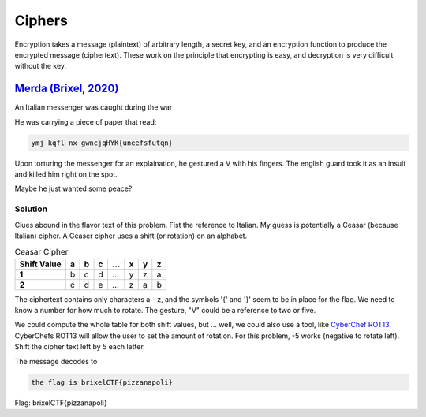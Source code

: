 Ciphers
================
Encryption takes a message (plaintext) of arbitrary length, a secret key, and an encryption function to produce the encrypted message (ciphertext). These work on the principle that encrypting is easy, and decryption is very difficult without the key. 

`Merda (Brixel, 2020) <../../brixel_2020/Crypto/Merda/README.md>`_
-------------------------------------------------------------------------
An Italian messenger was caught during the war

He was carrying a piece of paper that read:

.. code-block:: shell

    ymj kqfl nx gwncjqHYK{uneefsfutqn}

Upon torturing the messenger for an explaination, he gestured a V with his fingers. The english guard took it as an insult and killed him right on the spot.

Maybe he just wanted some peace?

Solution
^^^^^^^^^^^
Clues abound in the flavor text of this problem. Fist the reference to Italian. My guess is potentially a Ceasar (because Italian) cipher. A Ceaser cipher uses a shift (or rotation) on an alphabet.

.. list-table:: Ceasar Cipher
    :header-rows: 1
    :stub-columns: 1

    * - Shift Value
      - a
      - b
      - c 
      - ... 
      - x 
      - y 
      - z 
    * - 1
      - b 
      - c 
      - d 
      - ...
      - y 
      - z 
      - a
    * - 2
      - c  
      - d  
      - e 
      - ...
      - z  
      - a 
      - b


The ciphertext contains only characters a - z, and the symbols '{' and '}' seem to be in place for the flag. We need to know a number for how much to rotate. The gesture, "V" could be a reference to two or five. 

We could compute the whole table for both shift values, but ... well, we could also use a tool, like `CyberChef ROT13 <https://gchq.github.io/CyberChef/#recipe=ROT13(true,true,false,5)>`_. CyberChefs ROT13 will allow the user to set the amount of rotation. For this problem, -5 works (negative to rotate left).  Shift the cipher text left by 5 each letter.

The message decodes to 

.. code-block:: shell
    
    the flag is brixelCTF{pizzanapoli}

Flag: brixelCTF{pizzanapoli}
